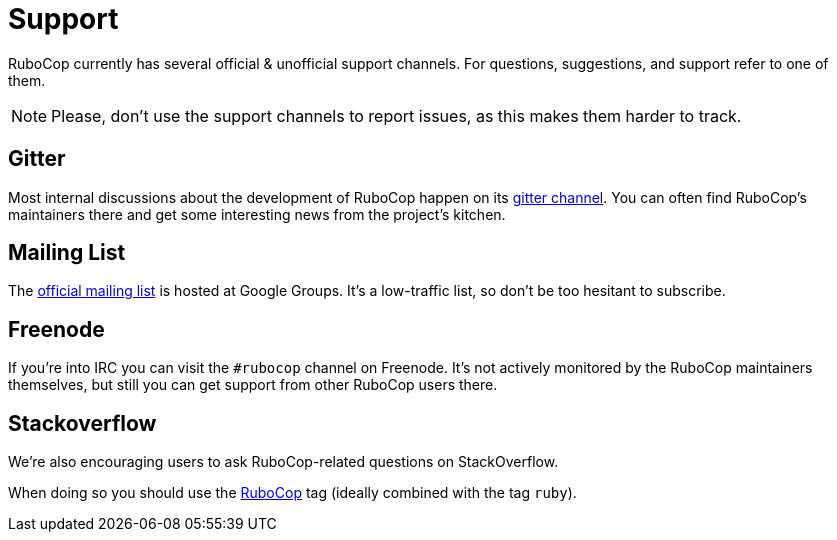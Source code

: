 = Support

RuboCop currently has several official & unofficial support channels.
For questions, suggestions, and support refer to one of them.

NOTE: Please, don't use the support channels to report issues, as this makes them
harder to track.

== Gitter

Most internal discussions about the development of RuboCop happen on its
https://gitter.im/bbatsov/rubocop[gitter channel]. You can often find
RuboCop's maintainers there and get some interesting news from the project's
kitchen.

== Mailing List

The https://groups.google.com/forum/#!forum/rubocop[official mailing list] is
hosted at Google Groups. It's a low-traffic list, so don't be too hesitant to subscribe.

== Freenode

If you're into IRC you can visit the `#rubocop` channel on Freenode.
It's not actively
monitored by the RuboCop maintainers themselves, but still you can get support
from other RuboCop users there.

== Stackoverflow

We're also encouraging users to ask RuboCop-related questions on StackOverflow.

When doing so you should use the
https://stackoverflow.com/questions/tagged/rubocop[RuboCop] tag (ideally combined
with the tag `ruby`).

